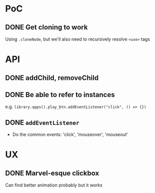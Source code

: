 #+STARTUP: showall

* PoC

** DONE Get cloning to work
   CLOSED: [2017-12-16 Sat 02:55]
   Using ~.cloneNode~, but we'll also need to recursively resolve ~<use>~ tags

* API

** DONE addChild, removeChild
   CLOSED: [2017-12-16 Sat 19:56]
** DONE Be able to refer to instances
   CLOSED: [2017-12-16 Sat 19:40]
   e.g. ~library.apps().play_btn.addEventListener("click", () => {})~
** DONE ~addEventListener~
   CLOSED: [2017-12-16 Sat 02:55]
   * Do the common events: 'click', 'mouseover', 'mouseout'

* UX

** DONE Marvel-esque clickbox
   CLOSED: [2017-12-16 Sat 19:40]
   Can find better animation probably but it works
